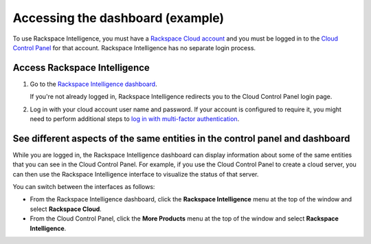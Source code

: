 .. _accessing-example-ug:

=================================
Accessing the dashboard (example)
=================================

To use Rackspace Intelligence, you must have a `Rackspace Cloud
account <https://cart.rackspace.com/cloud>`_ and you must be logged in to
the `Cloud Control Panel <https://mycloud.rackspace.com/>`_ for that
account. Rackspace Intelligence has no separate login process.

Access Rackspace Intelligence
~~~~~~~~~~~~~~~~~~~~~~~~~~~~~

1.  Go to the `Rackspace Intelligence dashboard <https://intelligence.rackspace.com/>`_.

    If you're not already logged in, Rackspace Intelligence redirects you to
    the Cloud Control Panel login page.

2.  Log in with your cloud account user name and password. If your account is
    configured to require it, you might need to perform additional steps to
    `log in with multi-factor authentication <https://support.rackspace.com/how-to/multi-factor-authentication-from-the-cloud-control-panel>`_.

See different aspects of the same entities in the control panel and dashboard
~~~~~~~~~~~~~~~~~~~~~~~~~~~~~~~~~~~~~~~~~~~~~~~~~~~~~~~~~~~~~~~~~~~~~~~~~~~~~

While you are logged in, the Rackspace Intelligence dashboard can
display information about some of the same entities that you can see in
the Cloud Control Panel. For example, if you use the Cloud Control Panel
to create a cloud server, you can then use the Rackspace Intelligence
interface to visualize the status of that server.

You can switch between the interfaces as follows:

- From the Rackspace Intelligence dashboard, click the
  **Rackspace Intelligence** menu at the top of the window and select
  **Rackspace Cloud**.

- From the Cloud Control Panel, click the **More Products** menu at the top of
  the window and select **Rackspace Intelligence**.
